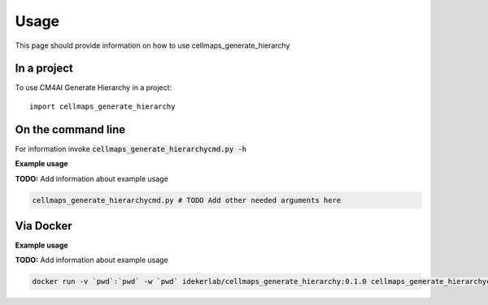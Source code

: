 =====
Usage
=====

This page should provide information on how to use cellmaps_generate_hierarchy

In a project
--------------

To use CM4AI Generate Hierarchy in a project::

    import cellmaps_generate_hierarchy

On the command line
---------------------

For information invoke :code:`cellmaps_generate_hierarchycmd.py -h`

**Example usage**

**TODO:** Add information about example usage

.. code-block::

   cellmaps_generate_hierarchycmd.py # TODO Add other needed arguments here

Via Docker
---------------

**Example usage**

**TODO:** Add information about example usage


.. code-block::

   docker run -v `pwd`:`pwd` -w `pwd` idekerlab/cellmaps_generate_hierarchy:0.1.0 cellmaps_generate_hierarchycmd.py # TODO Add other needed arguments here


